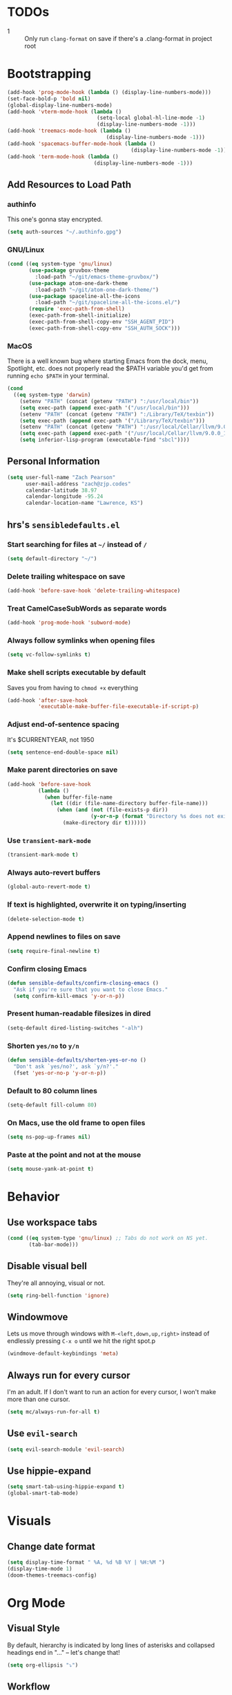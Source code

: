 * TODOs
- 1 :: Only run =clang-format= on save if there's a .clang-format in project root
* Bootstrapping
#+begin_src emacs-lisp
(add-hook 'prog-mode-hook (lambda () (display-line-numbers-mode)))
(set-face-bold-p 'bold nil)
(global-display-line-numbers-mode)
(add-hook 'vterm-mode-hook (lambda ()
                             (setq-local global-hl-line-mode -1)
                             (display-line-numbers-mode -1)))
(add-hook 'treemacs-mode-hook (lambda ()
                                (display-line-numbers-mode -1)))
(add-hook 'spacemacs-buffer-mode-hook (lambda ()
                                        (display-line-numbers-mode -1)))
(add-hook 'term-mode-hook (lambda ()
                            (display-line-numbers-mode -1)))

#+end_src
** Add Resources to Load Path
*** authinfo
This one's gonna stay encrypted.
#+BEGIN_SRC emacs-lisp
(setq auth-sources "~/.authinfo.gpg")
#+END_SRC
*** GNU/Linux
#+begin_src emacs-lisp
(cond ((eq system-type 'gnu/linux)
       (use-package gruvbox-theme
         :load-path "~/git/emacs-theme-gruvbox/")
       (use-package atom-one-dark-theme
         :load-path "~/git/atom-one-dark-theme/")
       (use-package spaceline-all-the-icons
         :load-path "~/git/spaceline-all-the-icons.el/")
       (require 'exec-path-from-shell)
       (exec-path-from-shell-initialize)
       (exec-path-from-shell-copy-env "SSH_AGENT_PID")
       (exec-path-from-shell-copy-env "SSH_AUTH_SOCK")))
#+end_src
*** MacOS
There is a well known bug where starting Emacs from the dock, menu, Spotlight,
etc. does not properly read the $PATH variable you'd get from running
=echo $PATH= in your terminal.
#+begin_src emacs-lisp
    (cond
      ((eq system-type 'darwin)
        (setenv "PATH" (concat (getenv "PATH") ":/usr/local/bin"))
        (setq exec-path (append exec-path '("/usr/local/bin")))
        (setenv "PATH" (concat (getenv "PATH") ":/Library/TeX/texbin"))
        (setq exec-path (append exec-path '("/Library/TeX/texbin")))
        (setenv "PATH" (concat (getenv "PATH") ":/usr/local/Cellar/llvm/9.0.0_1/bin"))
        (setq exec-path (append exec-path '("/usr/local/Cellar/llvm/9.0.0_1/bin")))
        (setq inferior-lisp-program (executable-find "sbcl"))))
#+end_src
** Personal Information
#+BEGIN_SRC emacs-lisp
(setq user-full-name "Zach Pearson"
      user-mail-address "zach@zjp.codes"
      calendar-latitude 38.97
      calendar-longitude -95.24
      calendar-location-name "Lawrence, KS")
#+END_SRC
** hrs's =sensibledefaults.el=
*** Start searching for files at =~/= instead of =/=
#+BEGIN_SRC emacs-lisp
(setq default-directory "~/")
#+END_SRC

*** Delete trailing whitespace on save
#+BEGIN_SRC emacs-lisp
(add-hook 'before-save-hook 'delete-trailing-whitespace)
#+END_SRC
*** Treat CamelCaseSubWords as separate words
#+BEGIN_SRC emacs-lisp
(add-hook 'prog-mode-hook 'subword-mode)
#+END_SRC
*** Always follow symlinks when opening files
#+BEGIN_SRC emacs-lisp
  (setq vc-follow-symlinks t)
#+END_SRC
*** Make shell scripts executable by default
Saves you from having to =chmod +x= everything
#+BEGIN_SRC emacs-lisp
(add-hook 'after-save-hook
		  'executable-make-buffer-file-executable-if-script-p)
#+END_SRC
*** Adjust end-of-sentence spacing
It's $CURRENTYEAR, not 1950
#+BEGIN_SRC emacs-lisp
(setq sentence-end-double-space nil)
#+END_SRC
*** Make parent directories on save
#+BEGIN_SRC emacs-lisp
(add-hook 'before-save-hook
		  (lambda ()
			(when buffer-file-name
			  (let ((dir (file-name-directory buffer-file-name)))
				(when (and (not (file-exists-p dir))
						   (y-or-n-p (format "Directory %s does not exist. Create it?" dir)))
				  (make-directory dir t))))))
#+END_SRC
*** Use =transient-mark-mode=
#+BEGIN_SRC emacs-lisp
(transient-mark-mode t)
#+END_SRC
*** Always auto-revert buffers
#+BEGIN_SRC emacs-lisp
(global-auto-revert-mode t)
#+END_SRC
*** If text is highlighted, overwrite it on typing/inserting
#+BEGIN_SRC emacs-lisp
(delete-selection-mode t)
#+END_SRC
*** Append newlines to files on save
#+BEGIN_SRC emacs-lisp
(setq require-final-newline t)
#+END_SRC
*** Confirm closing Emacs
#+BEGIN_SRC emacs-lisp
(defun sensible-defaults/confirm-closing-emacs ()
  "Ask if you're sure that you want to close Emacs."
  (setq confirm-kill-emacs 'y-or-n-p))
#+END_SRC
*** Present human-readable filesizes in dired
#+BEGIN_SRC emacs-lisp
(setq-default dired-listing-switches "-alh")
#+END_SRC
*** Shorten =yes/no= to =y/n=
#+BEGIN_SRC emacs-lisp
(defun sensible-defaults/shorten-yes-or-no ()
  "Don't ask `yes/no?', ask `y/n?'."
  (fset 'yes-or-no-p 'y-or-n-p))
#+END_SRC
*** Default to 80 column lines
#+BEGIN_SRC emacs-lisp
(setq-default fill-column 80)
#+END_SRC
*** On Macs, use the old frame to open files
#+BEGIN_SRC emacs-lisp
(setq ns-pop-up-frames nil)
#+END_SRC
*** Paste at the point and not at the mouse
#+BEGIN_SRC emacs-lisp
(setq mouse-yank-at-point t)
#+END_SRC

* Behavior
** Use workspace tabs
#+begin_src emacs-lisp
(cond ((eq system-type 'gnu/linux) ;; Tabs do not work on NS yet.
       (tab-bar-mode)))
#+end_src
** Disable visual bell
They're all annoying, visual or not.
#+begin_src emacs-lisp
(setq ring-bell-function 'ignore)
#+end_src
** Windowmove
Lets us move through windows with =M-<left,down,up,right>= instead of endlessly
pressing =C-x o= until we hit the right spot.p
#+BEGIN_SRC emacs-lisp
(windmove-default-keybindings 'meta)
#+END_SRC

** Always run for every cursor
I'm an adult. If I don't want to run an action for every cursor, I won't make more than one cursor.
#+begin_src emacs-lisp
(setq mc/always-run-for-all t)
#+end_src
** Use =evil-search=
#+begin_src emacs-lisp
  (setq evil-search-module 'evil-search)
#+end_src
** Use hippie-expand
#+begin_src emacs-lisp
(setq smart-tab-using-hippie-expand t)
(global-smart-tab-mode)
#+end_src
* Visuals
** Change date format
#+begin_src emacs-lisp
(setq display-time-format " %A, %d %B %Y | %H:%M ")
(display-time-mode 1)
(doom-themes-treemacs-config)
#+end_src
* Org Mode
** Visual Style
By default, hierarchy is indicated by long lines of asterisks and collapsed
headings end in "..." -- let's change that!
#+begin_src emacs-lisp
(setq org-ellipsis "⤵")
#+end_src

** Workflow
I'm still trying to figure these out, but I know I need one status indicator
between TODO and DONE.
#+begin_src emacs-lisp
;; Bespoke TODO labels for my workflow
(setq org-todo-keywords
      '((sequence "TODO" "WORKING" "|" "DONE")))
(setq org-todo-keyword-faces
      '(("TODO" . org-warning)
        ("WORKING" . "yellow")
        ("DONE" . "green")))
#+end_src
I've gotten kinda sick of writing begin_src over and over, so:
#+begin_src emacs-lisp
(add-to-list 'org-structure-template-alist
             '("el" . "SRC emacs-lisp\n"))
#+end_src

** Org Indentation
I have to take notes in my courses somehow, so let's make sure they're properly
formatted.
#+BEGIN_SRC emacs-lisp
(setq org-src-fontify-natively t)
(setq org-src-tab-acts-natively t)
(setq org-src-preserve-indentation t)
#+END_SRC
#
* Programming
** Metaprogramming Preferences
*** Always highlight code when possible
#+BEGIN_SRC emacs-lisp
(global-font-lock-mode t)
#+END_SRC
*** Show Matching {Braces, Brackets, Parens}
Try writing LISP without it.
#+BEGIN_SRC emacs-lisp
(show-paren-mode t)
;; Also do this without delay
(setq show-paren-delay 0.0)
#+END_SRC
*** Indentation
It's good manners to conform to the indentation style of whatever project you're
contributing to. This is just the indentation style that I use in my projects.
Otherwise, I have directory-specific configuration files to tell Emacs to use
the project's BDFL's style.

Remember kids: Spaces are for fascists. You decide how whitespace looks on your
machine, not me.
#+BEGIN_SRC emacs-lisp
  ;; How wide to render tabs
  (setq my-tab-width 8)

  ;; ;; Use smart tabs -- tabs: indentation; spaces: alignment
  ;; (use-package smart-tabs-mode
  ;;   :config
  ;;   (smart-tabs-insinuate 'c 'c++ 'java 'javascript))

  ;; We want this to always be on except for languages that demand spaces
  (setq-default indent-tabs-mode t)
  (add-hook 'prog-mode-hook 'enable-tabs)

  ;; Hooks to enable or disable indent-tabs-mode
  (defun disable-tabs ()
    (setq indent-tabs-mode nil))
  (defun enable-tabs ()
    (setq indent-tabs-mode t)
    (setq tab-width my-tab-width))

  ;; Disable tabs for languages that demand spaces
  (add-hook 'lisp-mode-hook 'disable-tabs)
  (add-hook 'emacs-lisp-mode-hook 'disable-tabs)
  (add-hook 'python-mode-hook 'disable-tabs)

  ;; Delete entire tabs instead of spaces
  (setq backward-delete-char-untabify-method 'hungry)

  ;; Mark tabs but not trailing whitespace since we cull it on each save
  (setq whitespace-style '(face tabs tab-mark))

  ;; Render tabs with a pipe "|"
  (setq whitespace-display-mappings
   '((tab-mark 9 [124 9] [92 9])))

  ;; Always show whitespace
  (global-whitespace-mode)
#+END_SRC

*** Don't ask about auto-insertion
#+begin_src emacs-lisp
(setq auto-insert-query nil)
#+end_src
*** Clang-Format C++ Before Saving
It's a pretty expensive operation to format the whole buffer on every save, so
we'll advise the function that closes buffers that we want to run clang-format and
save right before we close the buffer.
#+begin_src emacs-lisp
(defun always-run-clang-format ()
    "Always run clang-format before saving C++ files."
; TODO only run if there is a clang-format file in the project root
    (interactive)
    (when (or (derived-mode-p 'c++-mode) (derived-mode-p 'c-mode))
      (clang-format-buffer)))

(advice-add 'save-buffer :before #'always-run-clang-format)
#+end_src
** University Programming Preferences
These are options that are only set because I have to due to class. They will
likely be disabled or removed altogether upon graduation. The regex looks
complex, but really all it does is ensure that these only trigger if I'm in a
subdirectory of any directory I use for class.
*** Standard Doxygen Header
#+begin_src emacs-lisp
  (eval-after-load 'autoinsert
    '(define-auto-insert
       '("\\(\\(\\[EECS\\|eecs\\|EECS...\\|eecs...\\|\\]\\).*\\(\\.\\[CC?\\|cc\\|cxx\\|cpp\\|c\\+\\+\\|]\\'\\)\\)" . "C++ Skeleton")
       '("Short description: "
         "// -*- C++ -*-" ?\n
         "/**" ?\n
         "* @author " (insert (user-full-name)) ?\n
         "* @file   " (file-name-nondirectory (buffer-file-name)) ?\n
         "* @date   " (insert (format-time-string "%d %B %Y")) ?\n
         "* @brief  " ?\n
         "*/" > ?\n ?\n )))
#+end_src
*** Header Autoinsert
#+begin_src emacs-lisp
  (eval-after-load 'autoinsert
    '(define-auto-insert
       '("\\(\\(\\[EECS\\|eecs\\|EECS...\\|eecs...\\|\\]\\).*\\(\\.\\([Hh]\\)\\'\\)\\)" . "C++ Header Skeleton")
       '("Short description: "
         "/**" ?\n
         "* @author " (insert (user-full-name)) ?\n
         "* @file   " (file-name-nondirectory (buffer-file-name)) ?\n
         "* @date   " (insert (format-time-string "%d %B %Y")) ?\n
         "* @brief  " ?\n
         "*/" > ?\n ?\n
         (let*
             ((fName (upcase (file-name-nondirectory (file-name-sans-extension buffer-file-name))))
              (ifDef (concat "#ifndef " fName "_H" "\n#define " fName "_H" "\n\n\n"))
              (begin (point-marker)))
           (progn
             (insert ifDef)
             (insert "\n#endif" " // " fName "_H_")
             (previous-line)
             (previous-line))))))
#+end_src
*** Makefile Autoinsert
#+BEGIN_SRC emacs-lisp
  (eval-after-load 'autoinsert
    '(define-auto-insert
       '("\\(\\[EECS\\|eecs\\|EECS...\\|eecs...\\|\\]\\).*\\([Mm]akefile\\)\\'" . "Makefile Skeleton")
       '("Short description: "
         "# Author:  " (insert (user-full-name)) ?\n
         "# Project: "  ?\n
         "# Date:    " (insert (format-time-string "%d %B %Y")) ?\n ?\n

         "# --- Program Name ---" ?\n
         "FILENAME := " ?\n ?\n

         "# --- Include Dirs ---" ?\n
         "SRCDIR := ./src" ?\n
         "INCDIR := ./inc" ?\n
         "OBJDIR := ./obj" ?\n ?\n

         "# --- Debugging ---" ?\n
         "MT := valgrind" ?\n
         "MFLAGS := --leak-check=full --show-leak-kinds=all --track-origins=yes" ?\n ?\n

         "# --- Compiling ---" ?\n
         "GENFLAGS = -std=c++11 -Wall -Wextra -Wpedantic -Wconversion -I$(INCDIR) -g" ?\n
         "CXXFLAGS = $(GENFLAGS) -c" ?\n
         "LDFLAGS := $(GENFLAGS)" ?\n
         "EXPORT = -o $@" ?\n ?\n

         "# --- Sources ---" ?\n
         "SRCFILES := $(wildcard $(SRCDIR)/*.cpp)" ?\n
         "DEPENDENCIES := $(SRCFILES:$(SRCDIR)/%.cpp=$(OBJDIR)/%.o)" ?\n ?\n

         "# --- Phonies ---" ?\n
         ".PHONY: all clean rebuild memcheck debug $(SRCDIR) $(INCDIR) $(OBJDIR)" ?\n ?\n

         "# --- Compilation Options " ?\n
         "all: pre-build $(DEPENDENCIES)" ?\n
         ?\t "$(CXX) $(filter-out pre-build,$^) $(LDFLAGS) -o $(FILENAME)" ?\n ?\n

         "pre-build:" ?\n
         ?\t "@echo \"Attempting to create object directory...\"" ?\n
         ?\t "-mkdir obj" ?\n ?\n

         "$(OBJDIR)/%.o: $(SRCDIR)/%.cpp" ?\n
         ?\t "$(CXX) $(CXXFLAGS) $< $(EXPORT)" ?\n ?\n

         "rebuild: clean all" ?\n ?\n

         "clean:" ?\n
         ?\t "rm $(OBJDIR)/*.o *.*~ \\#*\\# | true 2>&1" ?\n ?\n)))
#+END_SRC
*** Homework Autoinsert
#+BEGIN_SRC emacs-lisp
(eval-after-load 'autoinsert
  '(define-auto-insert
     '("\\(\\[EECS...\\|eecs...\\|\\]\\).*\\(.*\\.org\\)\\'" . "Homework Skeleton")
     '("Short description: "
       "# -*- mode: Org; mode: visual-line; -*- " ?\n
       "#+TITLE: " ?\n
       "#+AUTHOR: " (insert (user-full-name)) " (2745693)" ?\n
       "#+DATE: " (insert (format-time-string "%d %B %Y")) ?\n
       "#+OPTIONS: toc:nil" ?\n
       "#+LATEX_CLASS: article" ?\n
       "#+LATEX_HEADER: \\usepackage{amsmath}" ?\n
       "#+LATEX_HEADER: \\usepackage{amssymb}" ?\n
       "#+LATEX_HEADER: \\usepackage{amsfonts}" ?\n
       "#+LATEX_HEADER: \\usepackage[margin=2.54cm]{geometry}" ?\n
       "#+LATEX_HEADER: \\usepackage{enumitem}" ?\n
       "#+LATEX_HEADER: \\usepackage{algorithm}" ?\n
       "#+LATEX_HEADER: \\usepackage{algcompatible}" ?\n
       "#+LATEX_HEADER: \\usepackage{algpseudocode}" ?\n
       "#+LATEX_HEADER: \\let\\olditemize=\\itemize \\let\\endolditemize=\\enditemize" ?\n
       "#+LATEX_HEADER: \\renewenvironment{itemize}{\\olditemize \\itemsep0.25em}{\\endolditemize}" ?\n
       "#+LATEX_HEADER: \\setlist[description]{leftmargin=\\parindent,labelindent=\\parindent}" ?\n
)))
#+END_SRC
** Lab Preferences
** Language-Specific Preferences
*** LSP
LSP is not a language; however, for any language that has LSP these are the options I want.
Since it's a minor mode intrinsically coupled to programming, it's appropriate to put it here.
#+begin_src emacs-lisp
(add-hook 'lsp-mode-hook #'(lambda () (electric-pair-mode -1)))
#+end_src
*** Gentoo Ebuilds
Ebuilds are written in shell, but that doesn't mean that I want this to be
inserted into every shell script file. Luckily there's a major mode for this.
#+begin_src emacs-lisp
  (eval-after-load 'autoinsert
    '(define-auto-insert
       '("\\.ebuild\\'" . "Gentoo Ebuild Header")
       '("Short description: "
         "# Copyright 1999-" (insert (format-time-string "%Y")) " Gentoo Authors" ?\n
         "# Distributed under the terms of the GNU General Public License v2" ?\n ?\n
         "EAPI=7" ?\n ?\n
         "DESCRIPTION=\"\"" ?\n
         "HOMEPAGE=\"\"" ?\n
         "SRC_URI=\"\"" ?\n ?\n
         "LICENSE=\"\"" ?\n
         "SLOT=\"0\"" ?\n
         "KEYWORDS=\"~amd64 ~x86\"" ?\n
         "IUSE=\"\"" ?\n ?\n
         "DEPEND=\"\"" ?\n
         "RDEPEND=\"${DEPEND}\"" ?\n
         "BDEPEND=\"\"" > ?\n ?\n)))
  (defun zjp-ebuild-mode-hook ()
    (auto-insert-mode)
    (auto-insert))
  (add-hook 'ebuild-mode-hook 'zjp-ebuild-mode-hook)
#+end_src
*** All C Derivatives
#+begin_src emacs-lisp
(setq c-default-style "k&r"
      c-basic-offset 8)
(c-set-offset 'access-label -1)
(c-set-offset 'case-label '+)

(defun zjp-c-mode-common-hook ()
  (auto-insert-mode)
  (auto-insert)
  (electric-pair-mode)
  (lambda ()
    (when (derived-mode-p 'c-mode 'c++-mode 'java-mode)
      (ggtags-mode 1))))
(add-hook 'c-mode-common-hook 'zjp-c-mode-common-hook)
#+end_src
*** Just C
*** Just C++
*** Makefiles
#+BEGIN_SRC emacs-lisp
(defun zjp-makefile-mode-hook ()
  (auto-insert-mode))
(add-hook 'makefile-mode-hook 'zjp-makefile-mode-hook)
#+END_SRC
*** Emacs Lisp
*** Make sure all new elisp files have the standard header
This is standard practice since around Emacs 24.
#+BEGIN_SRC emacs-lisp
(defun zjp-elisp-mode-hook ()
  (auto-insert))
(add-hook 'emacs-lisp-mode-hook 'zjp-elisp-mode-hook)
#+END_SRC
*** Lisp
*** (Xe)LaTeX
**** Minor Modes
To write lab reports for my undergrad, I basically needed a way to make Org
insert my own bespoke LaTeX header into a file instead of using its own
inbuilt headers. This includes author, date, and title declarations, and
involves reordering when =\begin{document}= is placed in the resulting .tex
file. Instead of changing the way Org does that /within Org/ (too inelegant)
I just defined my own mode and a hook for it. The following is the mode:

These are separate files that will be located [[https://github.com/zjp/lab-report-mode][here]] in the event that someone
else wants to use them; however, as I say /in that repo/, maintenance after
I graduate is unlikely.
***** Chemistry Report Mode
#+begin_src emacs-lisp
;;(load-file "~/lab-report-mode/acs-mode.el")
#+end_src
***** IEEE Transaction Mode
#+begin_src emacs-lisp
;;(load-file "~/lab-report-mode/ieee-mode.el")
#+end_src

*** HTML, CSS, JS, RJSX, etc
#+begin_src emacs-lisp
(defun zjp-rjsx-mode-hook ()
  (whitespace-mode)
  (setq js-indent-level 2))
(defun zjp-css-mode-hook ()
  (whitespace-mode)
  (setq css-indent-offset 2))
(add-hook 'rjsx-mode-hook 'zjp-rjsx-mode-hook)
(add-hook 'css-mode-hook 'zjp-css-mode-hook)
#+end_src
* Utility Functions
** Kill whitespace from point to next word
Useful for vertical alignment.
#+begin_src emacs-lisp
(defun whack-whitespace (arg)
  "Delete all white space from point to the next word.  With prefix ARG
   delete across newlines as well.  The only danger in this is that you
   don't have to actually be at the end of a word to make it work.  It
   skips over to the next whitespace and then whacks it all to the next
   word."
  (interactive "P")
    (let ((regexp (if arg "[ \t\n]+" "[ \t]+")))
      (re-search-forward regexp nil t)
        (replace-match "" nil nil)))
#+end_src
* Keybindings
** Better Defaults
#+begin_src emacs-lisp
(global-unset-key (kbd "C-z")) ;; I mean really, why is this even a binding.
(global-unset-key (kbd "C-x C-c")) ;; Again, way too easy to fatfinger C-x C-s
(global-set-key (kbd "s-u") 'revert-buffer)
#+end_src
** =buffer-move=
#+begin_src emacs-lisp
(global-set-key (kbd "<C-S-up>")    'buf-move-up)
(global-set-key (kbd "<C-S-down>")  'buf-move-down)
(global-set-key (kbd "<C-S-left>")  'buf-move-left)
(global-set-key (kbd "<C-S-right>") 'buf-move-right)
#+end_src
** =multiple-cursors=
#+begin_src emacs-lisp
;; These are required to make Emacs recognize the keymap for some reason
(use-package multiple-cursors)
(use-package mc-extras)
(global-set-key (kbd "C->") 'mc/mark-next-like-this)
(global-set-key (kbd "C-<") 'mc/mark-previous-like-this)
(global-set-key (kbd "C-s->") 'mc/unmark-next-like-this)
(global-set-key (kbd "C-s-<") 'mc/unmark-previous-like-this)
(global-set-key (kbd "C-s-a") 'mc/mark-all-like-this)
(global-set-key (kbd "C-s-e") 'mc/edit-lines)
(global-set-key (kbd "C-s-n") 'mc/insert-numbers)
(global-set-key (kbd "C-s-l") 'mc/insert-letters)
#+end_src
** =lsp=
#+begin_src emacs-lisp
(global-set-key (kbd "M-s-d") 'lsp-find-definition)
(global-set-key (kbd "M-s-D") 'lsp-find-declaration)
#+end_src
** =tab-bar=
#+begin_src emacs-lisp
(global-set-key (kbd "C-x t n") 'tab-bar-new-tab)

(global-set-key (kbd "C-x t c") 'tab-close)
#+end_src

* Modes
#+begin_src emacs-lisp
;; Compiling hs-org is not working, so manually load it
(treemacs)
(treemacs--set-width 25)
(treemacs-toggle-fixed-width)
(load-file "~/.emacs.d/elpa/develop/hideshow-org-20120223.2250/hideshow-org.el")
#+end_src
